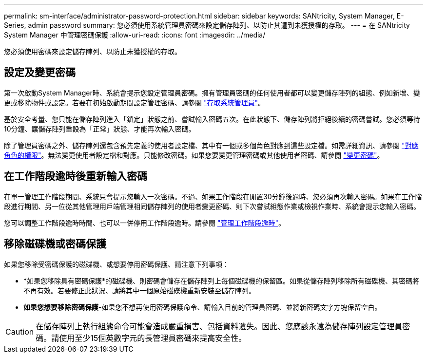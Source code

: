 ---
permalink: sm-interface/administrator-password-protection.html 
sidebar: sidebar 
keywords: SANtricity, System Manager, E-Series, admin password 
summary: 您必須使用系統管理員密碼來設定儲存陣列、以防止其遭到未獲授權的存取。 
---
= 在 SANtricity System Manager 中管理密碼保護
:allow-uri-read: 
:icons: font
:imagesdir: ../media/


[role="lead"]
您必須使用密碼來設定儲存陣列、以防止未獲授權的存取。



== 設定及變更密碼

第一次啟動System Manager時、系統會提示您設定管理員密碼。擁有管理員密碼的任何使用者都可以變更儲存陣列的組態、例如新增、變更或移除物件或設定。若要在初始啟動期間設定管理密碼、請參閱 link:../san-getstarted/access-sam.html["存取系統管理員"]。

基於安全考量、您只能在儲存陣列進入「鎖定」狀態之前、嘗試輸入密碼五次。在此狀態下、儲存陣列將拒絕後續的密碼嘗試。您必須等待10分鐘、讓儲存陣列重設為「正常」狀態、才能再次輸入密碼。

除了管理員密碼之外、儲存陣列還包含預先定義的使用者設定檔、其中有一個或多個角色對應到這些設定檔。如需詳細資訊、請參閱 link:../sm-settings/permissions-for-mapped-roles.html["對應角色的權限"]。無法變更使用者設定檔和對應。只能修改密碼。如果您要變更管理密碼或其他使用者密碼、請參閱 link:../sm-settings/change-passwords.html["變更密碼"]。



== 在工作階段逾時後重新輸入密碼

在單一管理工作階段期間、系統只會提示您輸入一次密碼。不過、如果工作階段在閒置30分鐘後逾時、您必須再次輸入密碼。如果在工作階段進行期間、另一位從其他管理用戶端管理相同儲存陣列的使用者變更密碼、則下次嘗試組態作業或檢視作業時、系統會提示您輸入密碼。

您可以調整工作階段逾時時間、也可以一併停用工作階段逾時。請參閱 link:../sm-settings/manage-session-timeouts-sam.html["管理工作階段逾時"]。



== 移除磁碟機或密碼保護

如果您移除受密碼保護的磁碟機、或想要停用密碼保護、請注意下列事項：

* *如果您移除具有密碼保護*的磁碟機、則密碼會儲存在儲存陣列上每個磁碟機的保留區。如果從儲存陣列移除所有磁碟機、其密碼將不再有效。若要修正此狀況、請將其中一個原始磁碟機重新安裝至儲存陣列。
* *如果您想要移除密碼保護*-如果您不想再使用密碼保護命令、請輸入目前的管理員密碼、並將新密碼文字方塊保留空白。


[CAUTION]
====
在儲存陣列上執行組態命令可能會造成嚴重損害、包括資料遺失。因此、您應該永遠為儲存陣列設定管理員密碼。請使用至少15個英數字元的長管理員密碼來提高安全性。

====